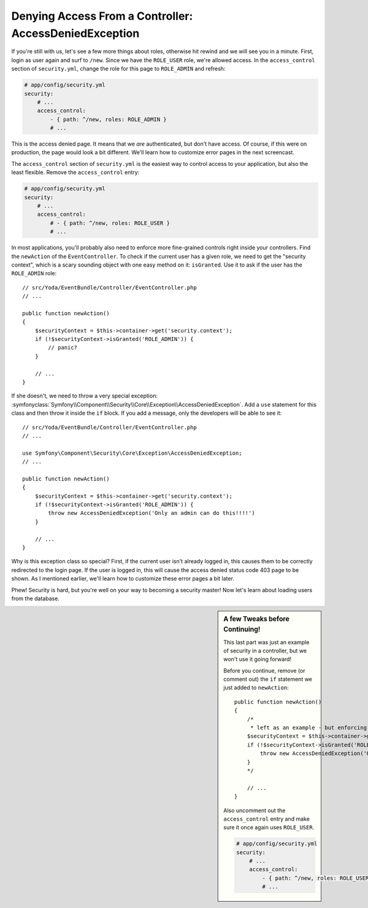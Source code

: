 Denying Access From a Controller: AccessDeniedException
=======================================================

If you're still with us, let's see a few more things about roles, otherwise hit
rewind and we will see you in a minute. First, login as user again and surf
to ``/new``. Since we have the ``ROLE_USER`` role, we're allowed access.
In the ``access_control`` section of ``security.yml``, change the role for
this page to ``ROLE_ADMIN`` and refresh:

.. code-block:: yaml

    # app/config/security.yml
    security:
        # ...
        access_control:
            - { path: ^/new, roles: ROLE_ADMIN }
            # ...

This is the access denied page. It means that we *are* authenticated, but
don't have access. Of course, if this were on production, the page would look
a bit different. We'll learn how to customize error pages in the next screencast.

The ``access_control`` section of ``security.yml`` is the easiest way to control
access to your application, but also the least flexible. Remove the ``access_control``
entry:

.. code-block:: yaml

    # app/config/security.yml
    security:
        # ...
        access_control:
            # - { path: ^/new, roles: ROLE_USER }
            # ...

In most applications, you'll probably also need to enforce more fine-grained
controls right inside your controllers. Find the ``newAction`` of the ``EventController``.
To check if the current user has a given role, we need to get the "security context",
which is a scary sounding object with one easy method on it: ``isGranted``.
Use it to ask if the user has the ``ROLE_ADMIN`` role::

    // src/Yoda/EventBundle/Controller/EventController.php
    // ...

    public function newAction()
    {
        $securityContext = $this->container->get('security.context');
        if (!$securityContext->isGranted('ROLE_ADMIN')) {
            // panic?
        }

        // ...
    }

If she doesn't, we need to throw a very special exception:
:symfonyclass:`Symfony\\Component\\Security\\Core\\Exception\\AccessDeniedException`.
Add a ``use`` statement for this class and then throw it inside the ``if``
block. If you add a message, only the developers will be able to see it::

    // src/Yoda/EventBundle/Controller/EventController.php
    // ...

    use Symfony\Component\Security\Core\Exception\AccessDeniedException;
    // ...

    public function newAction()
    {
        $securityContext = $this->container->get('security.context');
        if (!$securityContext->isGranted('ROLE_ADMIN')) {
            throw new AccessDeniedException('Only an admin can do this!!!!')
        }

        // ...
    }

Why is this exception class so special? First, if the current user isn't already
logged in, this causes them to be correctly redirected to the login page.
If the user is logged in, this will cause the access denied status code 403
page to be shown. As I mentioned earlier, we'll learn how to customize these
error pages a bit later.

Phew! Security is hard, but you're well on your way to becoming a security
master! Now let's learn about loading users from the database.

.. sidebar:: A few Tweaks before Continuing!

    This last part was just an example of security in a controller, but we
    won't use it going forward!

    Before you continue, remove (or comment out) the ``if`` statement we
    just added to ``newAction``::

        public function newAction()
        {
            /*
             * left as an example - but enforcing security in security.yml
            $securityContext = $this->container->get('security.context');
            if (!$securityContext->isGranted('ROLE_ADMIN')) {
                throw new AccessDeniedException('Only an admin can do this!!!!')
            }
            */

            // ...
        }

    Also uncomment out the ``access_control`` entry and make sure it once
    again uses ``ROLE_USER``.
    
    .. code-block:: yaml

        # app/config/security.yml
        security:
            # ...
            access_control:
                - { path: ^/new, roles: ROLE_USER }
                # ...